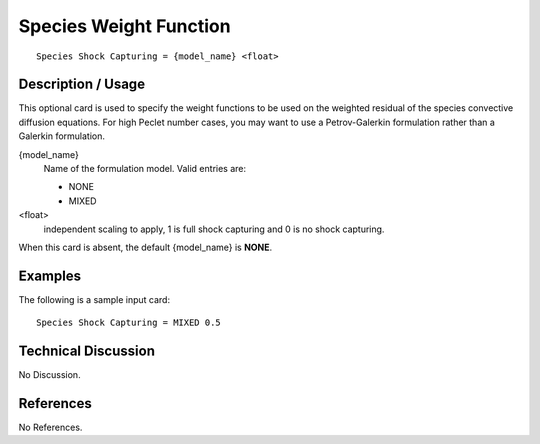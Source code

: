 ***************************
**Species Weight Function**
***************************

::

   Species Shock Capturing = {model_name} <float>

-----------------------
**Description / Usage**
-----------------------

This optional card is used to specify the weight functions to be used on the weighted
residual of the species convective diffusion equations. For high Peclet number cases,
you may want to use a Petrov-Galerkin formulation rather than a Galerkin formulation.

{model_name}       
    Name of the formulation model. Valid entries are:

    * NONE
    * MIXED

<float> 
    independent scaling to apply, 1 is full shock capturing and 0 is no shock capturing.

When this card is absent, the default {model_name} is **NONE**.

------------
**Examples**
------------

The following is a sample input card:

::

   Species Shock Capturing = MIXED 0.5

-------------------------
**Technical Discussion**
-------------------------

No Discussion.



--------------
**References**
--------------

No References.